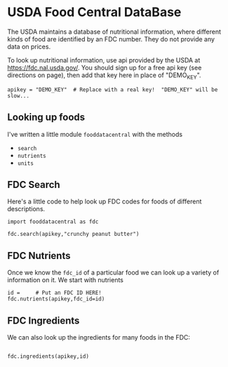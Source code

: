 * USDA Food Central DataBase

  The USDA maintains a database of nutritional information, where
  different kinds of food are identified by an FDC number.  They do
  not provide any data on prices.

  To look up nutritional information, use api provided by the USDA at
  https://fdc.nal.usda.gov/.   You should sign up for a
  free api key (see directions on page), then add that key here in
  place of "DEMO_KEY".

#+begin_src ipython :session :tangle diet_problem.py :results silent
apikey = "DEMO_KEY"  # Replace with a real key!  "DEMO_KEY" will be slow...
#+end_src

** Looking up foods

I've written a little module =fooddatacentral= with the methods
   - =search=
   - =nutrients=
   - =units=

** FDC Search
Here's a little code to help look up FDC codes for foods of
different descriptions.

#+begin_src ipython :results output :session
import fooddatacentral as fdc

fdc.search(apikey,"crunchy peanut butter")
#+end_src


** FDC Nutrients

Once we know the =fdc_id= of a particular food we can look up a
variety of information on it.  We start with nutrients
#+begin_src ipython :results output :session
id =     # Put an FDC ID HERE!
fdc.nutrients(apikey,fdc_id=id)
#+end_src

** FDC Ingredients

We can also look up the ingredients for many foods in the FDC:
#+begin_src ipython

fdc.ingredients(apikey,id)
#+end_src
